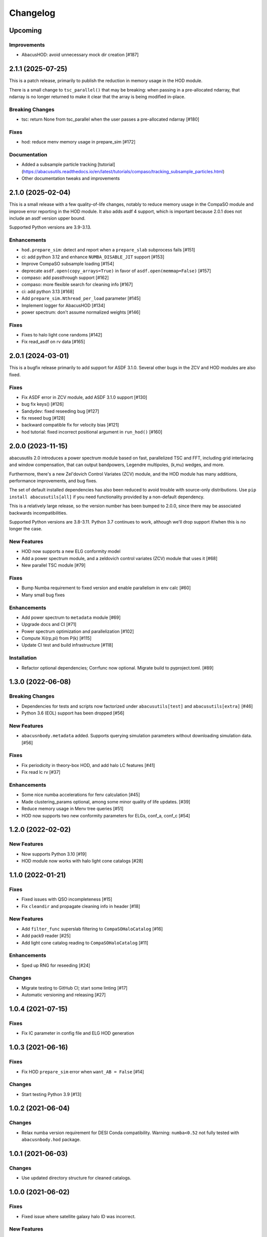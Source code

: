 Changelog
=========

Upcoming
--------

Improvements
~~~~~~~~~~~~
- AbacusHOD: avoid unnecessary mock dir creation [#187]

2.1.1 (2025-07-25)
------------------

This is a patch release, primarily to publish the reduction in memory usage in the HOD
module.

There is a small change to ``tsc_parallel()`` that may be breaking: when passing in a
pre-allocated ndarray, that ndarray is no longer returned to make it clear that the array
is being modified in-place.

Breaking Changes
~~~~~~~~~~~~~~~~
- tsc: return None from tsc_parallel when the user passes a pre-allocated ndarray [#180]

Fixes
~~~~~
- hod: reduce menv memory usage in prepare_sim [#172]

Documentation
~~~~~~~~~~~~~
- Added a subsample particle tracking [tutorial](https://abacusutils.readthedocs.io/en/latest/tutorials/compaso/tracking_subsample_particles.html)
- Other documentation tweaks and improvements

2.1.0 (2025-02-04)
------------------
This is a small release with a few quality-of-life changes, notably to reduce memory usage
in the CompaSO module and improve error reporting in the HOD module. It also adds asdf 4
support, which is important because 2.0.1 does not include an asdf version upper bound.

Supported Python versions are 3.9-3.13.

Enhancements
~~~~~~~~~~~~
- ``hod.prepare_sim``: detect and report when a ``prepare_slab`` subprocess fails [#151]
- ci: add python 3.12 and enhance ``NUMBA_DISABLE_JIT`` support [#153]
- Improve CompaSO subsample loading [#154]
- deprecate ``asdf.open(copy_arrays=True)`` in favor of ``asdf.open(memmap=False)`` [#157]
- compaso: add passthrough support [#162]
- compaso: more flexible search for cleaning info [#167]
- ci: add python 3.13 [#168]
- Add ``prepare_sim.Nthread_per_load`` parameter [#145]
- Implement logger for AbacusHOD [#134]
- power spectrum: don't assume normalized weights [#146]

Fixes
~~~~~
- Fixes to halo light cone randoms [#142]
- Fix read_asdf on rv data [#165]

2.0.1 (2024-03-01)
------------------
This is a bugfix release primarily to add support for ASDF 3.1.0.
Several other bugs in the ZCV and HOD modules are also fixed.

Fixes
~~~~~
- Fix ASDF error in ZCV module, add ASDF 3.1.0 support [#130]
- bug fix keys() [#126]
- Sandydev: fixed reseeding bug [#127]
- fix reseed bug [#128]
- backward compatible fix for velocity bias [#121]
- hod tutorial: fixed incorrect positional argument in ``run_hod()`` [#160]

2.0.0 (2023-11-15)
------------------

abacusutils 2.0 introduces a power spectrum module based on fast, parallelized TSC
and FFT, including grid interlacing and window compensation, that can output bandpowers,
Legendre multipoles, (k,mu) wedges, and more.

Furthermore, there's a new Zel'dovich Control Variates (ZCV) module, and the HOD module
has many additions, performance improvements, and bug fixes.

The set of default installed dependencies has also been reduced to avoid trouble with
source-only distributions. Use ``pip install abacusutils[all]`` if you need functionality
provided by a non-default dependency.

This is a relatively large release, so the version number has been bumped to 2.0.0, since
there may be associated backwards incompatibilities.

Supported Python versions are 3.8-3.11. Python 3.7 continues to work, although we'll
drop support if/when this is no longer the case.

New Features
~~~~~~~~~~~~
- HOD now supports a new ELG conformity model
- Add a power spectrum module, and a zeldovich control variates (ZCV) module that uses it [#68]
- New parallel TSC module [#79]

Fixes
~~~~~
- Bump Numba requirement to fixed version and enable parallelism in env calc [#60]
- Many small bug fixes

Enhancements
~~~~~~~~~~~~
- Add power spectrum to ``metadata`` module [#69]
- Upgrade docs and CI [#71]
- Power spectrum optimization and parallelization [#102]
- Compute Xi(rp,pi) from P(k) [#115]
- Update CI test and build infrastructure [#118]

Installation
~~~~~~~~~~~~
- Refactor optional dependencies; Corrfunc now optional. Migrate build to pyproject.toml. [#89]

1.3.0 (2022-06-08)
------------------

Breaking Changes
~~~~~~~~~~~~~~~~
- Dependencies for tests and scripts now factorized under ``abacusutils[test]`` and ``abacusutils[extra]`` [#46]
- Python 3.6 (EOL) support has been dropped [#56]

New Features
~~~~~~~~~~~~
- ``abacusnbody.metadata`` added. Supports querying simulation parameters without downloading simulation data. [#56]

Fixes
~~~~~
- Fix periodicity in theory-box HOD, and add halo LC features [#41]
- Fix read lc rv [#37]

Enhancements
~~~~~~~~~~~~
- Some nice numba accelerations for fenv calculation [#45]
- Made clustering_params optional, among some minor quality of life updates. [#39]
- Reduce memory usage in Menv tree queries [#51]
- HOD now supports two new conformity parameters for ELGs, conf_a, conf_c [#54]

1.2.0 (2022-02-02)
------------------

New Features
~~~~~~~~~~~~
- Now supports Python 3.10 [#19]
- HOD module now works with halo light cone catalogs [#28]

1.1.0 (2022-01-21)
------------------

Fixes
~~~~~
- Fixed issues with QSO incompleteness [#15]
- Fix ``cleandir`` and propagate cleaning info in header [#18]

New Features
~~~~~~~~~~~~
- Add ``filter_func`` superslab filtering to ``CompaSOHaloCatalog`` [#16]
- Add pack9 reader [#25]
- Add light cone catalog reading to ``CompaSOHaloCatalog`` [#11]

Enhancements
~~~~~~~~~~~~
- Sped up RNG for reseeding [#24]

Changes
~~~~~~~
- Migrate testing to GitHub CI; start some linting [#17]
- Automatic versioning and releasing [#27]

1.0.4 (2021-07-15)
------------------

Fixes
~~~~~
- Fix IC parameter in config file and ELG HOD generation

1.0.3 (2021-06-16)
------------------

Fixes
~~~~~
- Fix HOD ``prepare_sim`` error when ``want_AB = False`` [#14]

Changes
~~~~~~~
- Start testing Python 3.9 [#13]

1.0.2 (2021-06-04)
------------------

Changes
~~~~~~~
- Relax numba version requirement for DESI Conda compatibility. Warning: ``numba<0.52`` not fully tested with ``abacusnbody.hod`` package.


1.0.1 (2021-06-03)
------------------

Changes
~~~~~~~
- Use updated directory structure for cleaned catalogs.

1.0.0 (2021-06-02)
------------------

Fixes
~~~~~
- Fixed issue where satellite galaxy halo ID was incorrect.

New Features
~~~~~~~~~~~~
- ``CompaSOHaloCatalog`` can read "cleaned" halo catalogs with ``cleaned=True`` (the default) [#6]

Breaking Changes
~~~~~~~~~~~~~~~~
- Can no longer load field particles or L0 halo particles through ``CompaSOHaloCatalog``; use
  ``abacusnbody.data.read_abacus.read_asdf()`` to read the particle files directly instead. [#6]

Enhancements
~~~~~~~~~~~~
- AbacusHOD now supports cleaned catalogs and uses them by default [#6]

- Printing a ``CompaSOHaloCatalog`` now shows the memory usage (also available with ``CompaSOHaloCatalog.nbytes()``) [#6]

- Our custom fork of ASDF is no longer required [#10]

Deprecations
~~~~~~~~~~~~
- Passing a string to the ``load_subsamples`` argument of ``CompaSOHaloCatalog`` is deprecated;
  use a dict instead, like: ``load_subsamples=dict(A=True, rv=True)``. [#6]

- ``cleaned_halos`` renamed to ``cleaned``

0.4.0 (2021-02-03)
------------------

New Features
~~~~~~~~~~~~
- Add ``AbacusHOD`` module for fast HOD generation using AbacusSummit simulations [#4]

- ``CompaSOHaloCatalog`` constructor now takes field names in the ``unpack_bits`` field

Enhancements
~~~~~~~~~~~~
- Bump minimum Blosc version to support zero-copy decompression in our ASDF fork

0.3.0 (2020-08-11)
------------------

Enhancements
~~~~~~~~~~~~
- Use 4 Blosc threads for decompression by default

Fixes
~~~~~
- Specify minimum Astropy version to avoid
  ``AttributeError: 'numpy.ndarray' object has no attribute 'info'``

0.2.0 (2020-07-08)
------------------

New Features
~~~~~~~~~~~~
- Add pipe_asdf.py script as an example of using Python to deal with file container
  so that C/Fortran/etc don't have to know about ASDF or blosc

0.1.0 (2020-06-24)
------------------

New Features
~~~~~~~~~~~~
- CompaSOHaloCatalog accepts ``fields`` keyword to limit the IO and unpacking to
  the requsted halo catalog columns

0.0.5 (2020-05-26)
------------------

- First stable release
